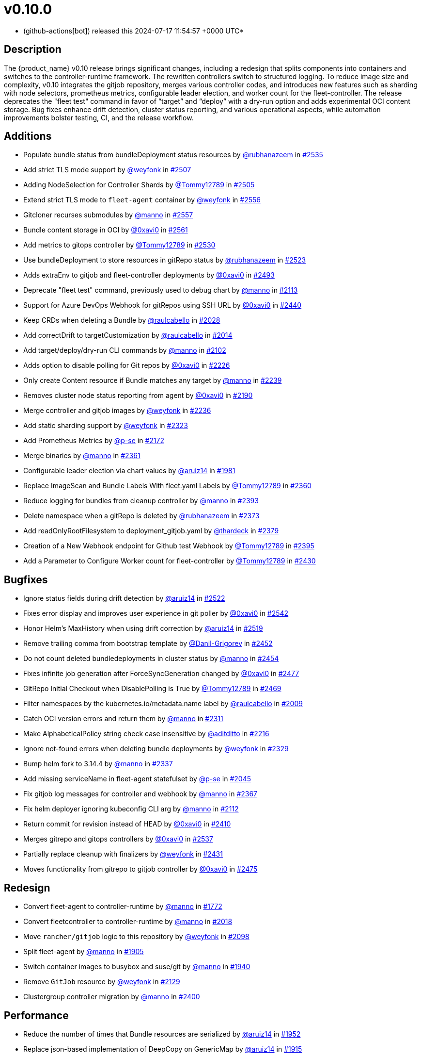 = v0.10.0
:date: 2024-07-17 11:54:57 +0000 UTC

* (github-actions[bot]) released this 2024-07-17 11:54:57 +0000 UTC*

== Description

The {product_name} v0.10 release brings significant changes, including a redesign that splits components into containers and switches to the controller-runtime framework. The rewritten controllers switch to structured logging. To reduce image size and complexity, v0.10 integrates the gitjob repository, merges various controller codes, and introduces new features such as sharding with node selectors, prometheus metrics, configurable leader election, and worker count for the fleet-controller. The release deprecates the "fleet test" command in favor of "`target`" and "`deploy`" with a dry-run option and adds experimental OCI content storage. Bug fixes enhance drift detection, cluster status reporting, and various operational aspects, while automation improvements bolster testing, CI, and the release workflow.

[discrete]
== Additions

* Populate bundle status from bundleDeployment status resources by https://github.com/rubhanazeem[@rubhanazeem] in https://github.com/rancher/fleet/pull/2535[#2535]
* Add strict TLS mode support by https://github.com/weyfonk[@weyfonk] in https://github.com/rancher/fleet/pull/2507[#2507]
* Adding NodeSelection for Controller Shards by https://github.com/Tommy12789[@Tommy12789] in https://github.com/rancher/fleet/pull/2505[#2505]
* Extend strict TLS mode to `fleet-agent` container by https://github.com/weyfonk[@weyfonk] in https://github.com/rancher/fleet/pull/2556[#2556]
* Gitcloner recurses submodules by https://github.com/manno[@manno] in https://github.com/rancher/fleet/pull/2557[#2557]
* Bundle content storage in OCI by https://github.com/0xavi0[@0xavi0] in https://github.com/rancher/fleet/pull/2561[#2561]
* Add metrics to gitops controller by https://github.com/Tommy12789[@Tommy12789] in https://github.com/rancher/fleet/pull/2530[#2530]
* Use bundleDeployment to store resources in gitRepo status by https://github.com/rubhanazeem[@rubhanazeem] in https://github.com/rancher/fleet/pull/2523[#2523]
* Adds extraEnv to gitjob and fleet-controller deployments by https://github.com/0xavi0[@0xavi0] in https://github.com/rancher/fleet/pull/2493[#2493]
* Deprecate "fleet test" command, previously used to debug chart by https://github.com/manno[@manno] in https://github.com/rancher/fleet/pull/2113[#2113]
* Support for Azure DevOps Webhook for gitRepos using SSH URL by https://github.com/0xavi0[@0xavi0] in https://github.com/rancher/fleet/pull/2440[#2440]
* Keep CRDs when deleting a Bundle by https://github.com/raulcabello[@raulcabello] in https://github.com/rancher/fleet/pull/2028[#2028]
* Add correctDrift to targetCustomization by https://github.com/raulcabello[@raulcabello] in https://github.com/rancher/fleet/pull/2014[#2014]
* Add target/deploy/dry-run CLI commands by https://github.com/manno[@manno] in https://github.com/rancher/fleet/pull/2102[#2102]
* Adds option to disable polling for Git repos by https://github.com/0xavi0[@0xavi0] in https://github.com/rancher/fleet/pull/2226[#2226]
* Only create Content resource if Bundle matches any target by https://github.com/manno[@manno] in https://github.com/rancher/fleet/pull/2239[#2239]
* Removes cluster node status reporting from agent by https://github.com/0xavi0[@0xavi0] in https://github.com/rancher/fleet/pull/2190[#2190]
* Merge controller and gitjob images by https://github.com/weyfonk[@weyfonk] in https://github.com/rancher/fleet/pull/2236[#2236]
* Add static sharding support by https://github.com/weyfonk[@weyfonk] in https://github.com/rancher/fleet/pull/2323[#2323]
* Add Prometheus Metrics by https://github.com/p-se[@p-se] in https://github.com/rancher/fleet/pull/2172[#2172]
* Merge binaries by https://github.com/manno[@manno] in https://github.com/rancher/fleet/pull/2361[#2361]
* Configurable leader election via chart values by https://github.com/aruiz14[@aruiz14] in https://github.com/rancher/fleet/pull/1981[#1981]
* Replace ImageScan and Bundle Labels With fleet.yaml Labels by https://github.com/Tommy12789[@Tommy12789] in https://github.com/rancher/fleet/pull/2360[#2360]
* Reduce logging for bundles from cleanup controller by https://github.com/manno[@manno] in https://github.com/rancher/fleet/pull/2393[#2393]
* Delete namespace when a gitRepo is deleted by https://github.com/rubhanazeem[@rubhanazeem] in https://github.com/rancher/fleet/pull/2373[#2373]
* Add readOnlyRootFilesystem to deployment_gitjob.yaml by https://github.com/thardeck[@thardeck] in https://github.com/rancher/fleet/pull/2379[#2379]
* Creation of a New Webhook endpoint for Github test Webhook by https://github.com/Tommy12789[@Tommy12789] in https://github.com/rancher/fleet/pull/2395[#2395]
* Add a Parameter to Configure Worker count for fleet-controller by https://github.com/Tommy12789[@Tommy12789] in https://github.com/rancher/fleet/pull/2430[#2430]

[discrete]
== Bugfixes

* Ignore status fields during drift detection by https://github.com/aruiz14[@aruiz14] in https://github.com/rancher/fleet/pull/2522[#2522]
* Fixes error display and improves user experience in git poller by https://github.com/0xavi0[@0xavi0] in https://github.com/rancher/fleet/pull/2542[#2542]
* Honor Helm's MaxHistory when using drift correction by https://github.com/aruiz14[@aruiz14] in https://github.com/rancher/fleet/pull/2519[#2519]
* Remove trailing comma from bootstrap template by https://github.com/Danil-Grigorev[@Danil-Grigorev] in https://github.com/rancher/fleet/pull/2452[#2452]
* Do not count deleted bundledeployments in cluster status by https://github.com/manno[@manno] in https://github.com/rancher/fleet/pull/2454[#2454]
* Fixes infinite job generation after ForceSyncGeneration changed by https://github.com/0xavi0[@0xavi0] in https://github.com/rancher/fleet/pull/2477[#2477]
* GitRepo Initial Checkout when DisablePolling is True by https://github.com/Tommy12789[@Tommy12789] in https://github.com/rancher/fleet/pull/2469[#2469]
* Filter namespaces by the kubernetes.io/metadata.name label by https://github.com/raulcabello[@raulcabello] in https://github.com/rancher/fleet/pull/2009[#2009]
* Catch OCI version errors and return them by https://github.com/manno[@manno] in https://github.com/rancher/fleet/pull/2311[#2311]
* Make AlphabeticalPolicy string check case insensitive by https://github.com/aditditto[@aditditto] in https://github.com/rancher/fleet/pull/2216[#2216]
* Ignore not-found errors when deleting bundle deployments by https://github.com/weyfonk[@weyfonk] in https://github.com/rancher/fleet/pull/2329[#2329]
* Bump helm fork to 3.14.4 by https://github.com/manno[@manno] in https://github.com/rancher/fleet/pull/2337[#2337]
* Add missing serviceName in fleet-agent statefulset by https://github.com/p-se[@p-se] in https://github.com/rancher/fleet/pull/2045[#2045]
* Fix gitjob log messages for controller and webhook by https://github.com/manno[@manno] in https://github.com/rancher/fleet/pull/2367[#2367]
* Fix helm deployer ignoring kubeconfig CLI arg by https://github.com/manno[@manno] in https://github.com/rancher/fleet/pull/2112[#2112]
* Return commit for revision instead of HEAD by https://github.com/0xavi0[@0xavi0] in https://github.com/rancher/fleet/pull/2410[#2410]
* Merges gitrepo and gitops controllers by https://github.com/0xavi0[@0xavi0] in https://github.com/rancher/fleet/pull/2537[#2537]
* Partially replace cleanup with finalizers by https://github.com/weyfonk[@weyfonk] in https://github.com/rancher/fleet/pull/2431[#2431]
* Moves functionality from gitrepo to gitjob controller by https://github.com/0xavi0[@0xavi0] in https://github.com/rancher/fleet/pull/2475[#2475]

[discrete]
== Redesign

* Convert fleet-agent to controller-runtime by https://github.com/manno[@manno] in https://github.com/rancher/fleet/pull/1772[#1772]
* Convert fleetcontroller to controller-runtime by https://github.com/manno[@manno] in https://github.com/rancher/fleet/pull/2018[#2018]
* Move `rancher/gitjob` logic to this repository by https://github.com/weyfonk[@weyfonk] in https://github.com/rancher/fleet/pull/2098[#2098]
* Split fleet-agent by https://github.com/manno[@manno] in https://github.com/rancher/fleet/pull/1905[#1905]
* Switch container images to busybox and suse/git by https://github.com/manno[@manno] in https://github.com/rancher/fleet/pull/1940[#1940]
* Remove `GitJob` resource by https://github.com/weyfonk[@weyfonk] in https://github.com/rancher/fleet/pull/2129[#2129]
* Clustergroup controller migration by https://github.com/manno[@manno] in https://github.com/rancher/fleet/pull/2400[#2400]

[discrete]
== Performance

* Reduce the number of times that Bundle resources are serialized by https://github.com/aruiz14[@aruiz14] in https://github.com/rancher/fleet/pull/1952[#1952]
* Replace json-based implementation of DeepCopy on GenericMap by https://github.com/aruiz14[@aruiz14] in https://github.com/rancher/fleet/pull/1915[#1915]

[discrete]
== What's Changed

.Click to Expand Details
[%collapsible]
====
* Keep schemebuilder type by https://github.com/manno[@manno] in https://github.com/rancher/fleet/pull/2524[#2524]
* Rename sharding labels by https://github.com/manno[@manno] in https://github.com/rancher/fleet/pull/2463[#2463]
* Fix `fleet apply` command description by https://github.com/weyfonk[@weyfonk] in https://github.com/rancher/fleet/pull/2467[#2467]
* Fix example values.yaml for enabling OCI storage by https://github.com/bigkevmcd[@bigkevmcd] in https://github.com/rancher/fleet/pull/2494[#2494]
* Refactor Gitops Controllers by https://github.com/manno[@manno] in https://github.com/rancher/fleet/pull/2490[#2490]
* Add authorize and defaults to gitjob controller by https://github.com/manno[@manno] in https://github.com/rancher/fleet/pull/2491[#2491]
* Security context needs to be on container by https://github.com/manno[@manno] in https://github.com/rancher/fleet/pull/2506[#2506]
* Adds DeleteFunc to bundle's predicate in gitrepo's controller by https://github.com/0xavi0[@0xavi0] in https://github.com/rancher/fleet/pull/2508[#2508]
* Add SecurityContext to job container by https://github.com/raulcabello[@raulcabello] in https://github.com/rancher/fleet/pull/1860[#1860]
* Revert "Add SecurityContext to job container" by https://github.com/raulcabello[@raulcabello] in https://github.com/rancher/fleet/pull/1872[#1872]
* Add SecurityContext to job container by https://github.com/raulcabello[@raulcabello] in https://github.com/rancher/fleet/pull/1875[#1875]
* Add security context to token cleanup job by https://github.com/puffitos[@puffitos] in https://github.com/rancher/fleet/pull/1862[#1862]
* Drop wrangler-cli dependency by https://github.com/aruiz14[@aruiz14] in https://github.com/rancher/fleet/pull/1896[#1896]
* Small refactor of debug flags handling by https://github.com/aruiz14[@aruiz14] in https://github.com/rancher/fleet/pull/1899[#1899]
* Move cleanup to a different container by https://github.com/raulcabello[@raulcabello] in https://github.com/rancher/fleet/pull/1885[#1885]
* Fix typo in README.md by https://github.com/guitarmanvt[@guitarmanvt] in https://github.com/rancher/fleet/pull/1907[#1907]
* Replace wrangler for kubebuilder for generating CRDs by https://github.com/raulcabello[@raulcabello] in https://github.com/rancher/fleet/pull/1904[#1904]
* Remove leftovers from controller-gen migration by https://github.com/aruiz14[@aruiz14] in https://github.com/rancher/fleet/pull/1920[#1920]
* Fix debug flag in agent commands by https://github.com/manno[@manno] in https://github.com/rancher/fleet/pull/1924[#1924]
* Move agent management to a separate container by https://github.com/raulcabello[@raulcabello] in https://github.com/rancher/fleet/pull/1910[#1910]
* Improve pull request template by https://github.com/thardeck[@thardeck] in https://github.com/rancher/fleet/pull/1941[#1941]
* Add docs link by https://github.com/weyfonk[@weyfonk] in https://github.com/rancher/fleet/pull/1951[#1951]
* Change variables to constants in bundle type by https://github.com/manno[@manno] in https://github.com/rancher/fleet/pull/1986[#1986]
* Agent Bundle/Release Cleanup Ignores Non-{product_name} Releases by https://github.com/manno[@manno] in https://github.com/rancher/fleet/pull/1976[#1976]
* Move agentmanagement modules into its folder by https://github.com/manno[@manno] in https://github.com/rancher/fleet/pull/2032[#2032]
* Improve container security by https://github.com/weyfonk[@weyfonk] in https://github.com/rancher/fleet/pull/2042[#2042]
* Remove bd requeue, rely on drift correction by https://github.com/manno[@manno] in https://github.com/rancher/fleet/pull/1985[#1985]
* Remove k8s replace from go.mod by https://github.com/manno[@manno] in https://github.com/rancher/fleet/pull/2086[#2086]
* Use apimachinery yaml package directly by https://github.com/manno[@manno] in https://github.com/rancher/fleet/pull/2099[#2099]
* Extract apply to applied by https://github.com/manno[@manno] in https://github.com/rancher/fleet/pull/2097[#2097]
* Refactor targeting/bundle controller by https://github.com/manno[@manno] in https://github.com/rancher/fleet/pull/2111[#2111]
* Use git-core pkg instead of git by https://github.com/weyfonk[@weyfonk] in https://github.com/rancher/fleet/pull/2105[#2105]
* Update helm fork, rename ForceAdopt/Adopt to TakeOwnership by https://github.com/manno[@manno] in https://github.com/rancher/fleet/pull/2146[#2146]
* Move `gitjob` binary to `internal/cmd` by https://github.com/weyfonk[@weyfonk] in https://github.com/rancher/fleet/pull/2148[#2148]
* Cleanup unused durations constants by https://github.com/jhoblitt[@jhoblitt] in https://github.com/rancher/fleet/pull/2286[#2286]
* Propagate bundle and bundledeployment status updates to GitRepo by https://github.com/weyfonk[@weyfonk] in https://github.com/rancher/fleet/pull/2223[#2223]
* Remove Windows agent image and docs by https://github.com/weyfonk[@weyfonk] in https://github.com/rancher/fleet/pull/2237[#2237]
* Remove manifest templates by https://github.com/weyfonk[@weyfonk] in https://github.com/rancher/fleet/pull/2233[#2233]
* Switch fetchNamespace to Get instead of list by https://github.com/manno[@manno] in https://github.com/rancher/fleet/pull/2205[#2205]
* Switch fleet repo branch to main by https://github.com/manno[@manno] in https://github.com/rancher/fleet/pull/2240[#2240]
* Use portable API for bind mounts in integration tests by https://github.com/weyfonk[@weyfonk] in https://github.com/rancher/fleet/pull/2229[#2229]
* Controller image only install ssh clients by https://github.com/manno[@manno] in https://github.com/rancher/fleet/pull/2335[#2335]
* Remove unused update status code from bundle reconciler by https://github.com/manno[@manno] in https://github.com/rancher/fleet/pull/2349[#2349]
* Simplify shards configuration detection by https://github.com/weyfonk[@weyfonk] in https://github.com/rancher/fleet/pull/2354[#2354]
* Switch to tini by https://github.com/manno[@manno] in https://github.com/rancher/fleet/pull/2336[#2336]
* Hide global CLI flags on sub commands by https://github.com/manno[@manno] in https://github.com/rancher/fleet/pull/2376[#2376]
* CLI deploy prints to stdout by https://github.com/manno[@manno] in https://github.com/rancher/fleet/pull/2453[#2453]
* metrics: optimize collection calls in reconciliation loops by https://github.com/p-se[@p-se] in https://github.com/rancher/fleet/pull/2406[#2406]
* Refactoring CreateJob and UpdateStatus methos in Gitjob Reconciler by https://github.com/Tommy12789[@Tommy12789] in https://github.com/rancher/fleet/pull/2434[#2434]
* Gitjob controller updates GitRepo with generation it is reconciling by https://github.com/manno[@manno] in https://github.com/rancher/fleet/pull/2451[#2451]
====

[discrete]
== CI / Automation

.Click to Expand Details
[%collapsible]
====
* Improve release api description and default by https://github.com/thardeck[@thardeck] in https://github.com/rancher/fleet/pull/2548[#2548]
* Fix flaky e2e tests by https://github.com/weyfonk[@weyfonk] in https://github.com/rancher/fleet/pull/2539[#2539]
* dev: Make setup-single-cluster capable of setting up multiple clusters by https://github.com/p-se[@p-se] in https://github.com/rancher/fleet/pull/2461[#2461]
* Remove linter from release pipeline by https://github.com/thardeck[@thardeck] in https://github.com/rancher/fleet/pull/2562[#2562]
* Fix flaky GitRepo status tests by https://github.com/weyfonk[@weyfonk] in https://github.com/rancher/fleet/pull/2534[#2534]
* Include drift end-to-end tests in CI workflows by https://github.com/weyfonk[@weyfonk] in https://github.com/rancher/fleet/pull/2531[#2531]
* Ignore typos in embedded file by https://github.com/aruiz14[@aruiz14] in https://github.com/rancher/fleet/pull/2528[#2528]
* Switch from omg.howdoi.website to sslip.io by https://github.com/p-se[@p-se] in https://github.com/rancher/fleet/pull/2466[#2466]
* Fix summary and details tags in bug report template by https://github.com/sbulage[@sbulage] in https://github.com/rancher/fleet/pull/2476[#2476]
* Increase timeout and waiting for testcontainers by https://github.com/manno[@manno] in https://github.com/rancher/fleet/pull/2502[#2502]
* Add status reconcile tests by https://github.com/manno[@manno] in https://github.com/rancher/fleet/pull/2416[#2416]
* Fix flaky agent modified status test by https://github.com/manno[@manno] in https://github.com/rancher/fleet/pull/2504[#2504]
* E2e test to checks status fields by https://github.com/rubhanazeem[@rubhanazeem] in https://github.com/rancher/fleet/pull/2503[#2503]
* Fixes flaky agent integration test by https://github.com/0xavi0[@0xavi0] in https://github.com/rancher/fleet/pull/2509[#2509]
* Use the same linter version in GoReleaser as for prs by https://github.com/thardeck[@thardeck] in https://github.com/rancher/fleet/pull/2511[#2511]
* Fix flaky integration test for git job with polling disabled by https://github.com/weyfonk[@weyfonk] in https://github.com/rancher/fleet/pull/2514[#2514]
* Add tmate debugging info to Nightly E2E workflow by https://github.com/weyfonk[@weyfonk] in https://github.com/rancher/fleet/pull/1847[#1847]
* Reduce replica count in rancher integration tests by https://github.com/manno[@manno] in https://github.com/rancher/fleet/pull/1840[#1840]
* Remove cache action for Go build artifacts by https://github.com/weyfonk[@weyfonk] in https://github.com/rancher/fleet/pull/1867[#1867]
* Prevent debug images from creating GitHub releases by https://github.com/aruiz14[@aruiz14] in https://github.com/rancher/fleet/pull/1873[#1873]
* Use configmap example for `keepResources` E2E tests by https://github.com/weyfonk[@weyfonk] in https://github.com/rancher/fleet/pull/1870[#1870]
* Clean up e2e test resources by https://github.com/weyfonk[@weyfonk] in https://github.com/rancher/fleet/pull/1876[#1876]
* Update exact {product_name} version when releasing against Rancher by https://github.com/weyfonk[@weyfonk] in https://github.com/rancher/fleet/pull/1880[#1880]
* Use private configmap chart for OCI testing by https://github.com/weyfonk[@weyfonk] in https://github.com/rancher/fleet/pull/1898[#1898]
* Lower debug level in dev scripts by https://github.com/manno[@manno] in https://github.com/rancher/fleet/pull/1903[#1903]
* Fix flaky smoke test for cluster registration by https://github.com/weyfonk[@weyfonk] in https://github.com/rancher/fleet/pull/1913[#1913]
* Add acceptance tests to AKS and GKE CI workflows by https://github.com/weyfonk[@weyfonk] in https://github.com/rancher/fleet/pull/1914[#1914]
* Make sure that all go.mods are tidy for new prs by https://github.com/thardeck[@thardeck] in https://github.com/rancher/fleet/pull/1942[#1942]
* Provide release.yaml charts version as array by https://github.com/thardeck[@thardeck] in https://github.com/rancher/fleet/pull/1971[#1971]
* Switch bundle diff test to use random target namespaces by https://github.com/manno[@manno] in https://github.com/rancher/fleet/pull/1975[#1975]
* Switch upgrade test to fleet-test-data repo by https://github.com/manno[@manno] in https://github.com/rancher/fleet/pull/1936[#1936]
* Remove s390x as runners are not available by https://github.com/raulcabello[@raulcabello] in https://github.com/rancher/fleet/pull/1995[#1995]
* Add config for user/passwords in test infra by https://github.com/manno[@manno] in https://github.com/rancher/fleet/pull/1987[#1987]
* Fix flaky gitrepo test by https://github.com/manno[@manno] in https://github.com/rancher/fleet/pull/1999[#1999]
* Add workflow for porting issues by https://github.com/aruiz14[@aruiz14] in https://github.com/rancher/fleet/pull/2012[#2012]
* Use a different secret for GITHUB_TOKEN by https://github.com/aruiz14[@aruiz14] in https://github.com/rancher/fleet/pull/2016[#2016]
* Adapt release script to build.yaml by https://github.com/thardeck[@thardeck] in https://github.com/rancher/fleet/pull/2015[#2015]
* Add initial gitrepo controller integration test by https://github.com/manno[@manno] in https://github.com/rancher/fleet/pull/2034[#2034]
* Update CI up to k8s 1.29 by https://github.com/manno[@manno] in https://github.com/rancher/fleet/pull/2073[#2073]
* Disable cache in golangci-lint action by https://github.com/manno[@manno] in https://github.com/rancher/fleet/pull/2075[#2075]
* Release scripts chart dir var by https://github.com/manno[@manno] in https://github.com/rancher/fleet/pull/2081[#2081]
* Remove remaining s390x by https://github.com/manno[@manno] in https://github.com/rancher/fleet/pull/2078[#2078]
* Remove nightly image build by https://github.com/manno[@manno] in https://github.com/rancher/fleet/pull/2122[#2122]
* Infra e2e command uses a published fleet module by https://github.com/manno[@manno] in https://github.com/rancher/fleet/pull/2137[#2137]
* Add dev docs for changing the infra command by https://github.com/manno[@manno] in https://github.com/rancher/fleet/pull/2147[#2147]
* Add gitjob end-to-end tests with SSH key by https://github.com/weyfonk[@weyfonk] in https://github.com/rancher/fleet/pull/2109[#2109]
* Add CI workflow releasing {product_name} charts against a test repo by https://github.com/weyfonk[@weyfonk] in https://github.com/rancher/fleet/pull/2296[#2296]
* Add initial Renovate configuration by @renovate-rancher in https://github.com/rancher/fleet/pull/2274[#2274]
* CI script to update fleet reset values by https://github.com/manno[@manno] in https://github.com/rancher/fleet/pull/2261[#2261]
* CI: Revert typos back to master by https://github.com/0xavi0[@0xavi0] in https://github.com/rancher/fleet/pull/2272[#2272]
* Disable FOSSA check for RC releases by https://github.com/manno[@manno] in https://github.com/rancher/fleet/pull/2316[#2316]
* Upgrade {product_name} in Rancher only triggered manually by https://github.com/manno[@manno] in https://github.com/rancher/fleet/pull/2241[#2241]
* Remove zube label handling by https://github.com/manno[@manno] in https://github.com/rancher/fleet/pull/2270[#2270]
* Replace Drone pipeline with Github actions by https://github.com/weyfonk[@weyfonk] in https://github.com/rancher/fleet/pull/2168[#2168]
* Optimize renovate config by https://github.com/thardeck[@thardeck] in https://github.com/rancher/fleet/pull/2283[#2283]
* Remove drone and dapper scripts by https://github.com/manno[@manno] in https://github.com/rancher/fleet/pull/2207[#2207]
* Do not mess up go toolchain during release by https://github.com/thardeck[@thardeck] in https://github.com/rancher/fleet/pull/2209[#2209]
* Duplicate integrationtests scripts for devs by https://github.com/manno[@manno] in https://github.com/rancher/fleet/pull/2259[#2259]
* Fix "Upgrade {product_name} in Rancher To HEAD" CI by https://github.com/manno[@manno] in https://github.com/rancher/fleet/pull/2260[#2260]
* Fix Helm chart version computation in release workflow by https://github.com/weyfonk[@weyfonk] in https://github.com/rancher/fleet/pull/2227[#2227]
* Improve release scripts by https://github.com/thardeck[@thardeck] in https://github.com/rancher/fleet/pull/2312[#2312]
* Fixes for image reference and CI by https://github.com/manno[@manno] in https://github.com/rancher/fleet/pull/2253[#2253]
* Improve release scripts by https://github.com/thardeck[@thardeck] in https://github.com/rancher/fleet/pull/2321[#2321]
* Bump {product_name} version used within installation documentation to 0.9.3 by https://github.com/rancherbot[@rancherbot] in https://github.com/rancher/fleet/pull/2338[#2338]
* Make pre-release detection automatic by https://github.com/weyfonk[@weyfonk] in https://github.com/rancher/fleet/pull/2333[#2333]
* Update dev/README Dockerfile for act container image by https://github.com/p-se[@p-se] in https://github.com/rancher/fleet/pull/2326[#2326]
* Add developer docs for monitoring by https://github.com/p-se[@p-se] in https://github.com/rancher/fleet/pull/2189[#2189]
* Publish to docker.io/rancher (https://github.com/manno[@manno])
* Clean up metrics tests by https://github.com/manno[@manno] in https://github.com/rancher/fleet/pull/2387[#2387]
* Remove go.mod from infra test setup command by https://github.com/manno[@manno] in https://github.com/rancher/fleet/pull/2378[#2378]
* Simplify sharding end-to-end tests by https://github.com/weyfonk[@weyfonk] in https://github.com/rancher/fleet/pull/2396[#2396]
* Remove go work section from dev README by https://github.com/manno[@manno] in https://github.com/rancher/fleet/pull/2380[#2380]
* metrics: Add E2E test for cluster deletion by https://github.com/p-se[@p-se] in https://github.com/rancher/fleet/pull/2371[#2371]
* Ignore gosec errors in end-to-end tests infra setup by https://github.com/weyfonk[@weyfonk] in https://github.com/rancher/fleet/pull/2392[#2392]
* Add sharding to {product_name} deployments in CI workflows running end-to-end tests by https://github.com/weyfonk[@weyfonk] in https://github.com/rancher/fleet/pull/2405[#2405]
* dev-scripts: Change apiServerURL for setup-fleet-downstream by https://github.com/p-se[@p-se] in https://github.com/rancher/fleet/pull/2052[#2052]
* Improve logging and document issue running `act` in a linked git worktree by https://github.com/p-se[@p-se] in https://github.com/rancher/fleet/pull/2372[#2372]
* metrics: make sure metrics work well with sharding by https://github.com/p-se[@p-se] in https://github.com/rancher/fleet/pull/2420[#2420]
* Re-enable fossa by https://github.com/olblak[@olblak] in https://github.com/rancher/fleet/pull/2446[#2446]
====

*Full Changelog*: https://github.com/rancher/fleet/compare/v0.9.5...v0.10.0[+++<tt>+++v0.9.5\...v0.10.0+++</tt>+++]

== Download

* https://github.com/rancher/fleet/releases/download/v0.10.0/fleet-0.10.0.tgz[fleet-0.10.0.tgz]
* https://github.com/rancher/fleet/releases/download/v0.10.0/fleet-crd-0.10.0.tgz[fleet-crd-0.10.0.tgz]
* https://github.com/rancher/fleet/releases/download/v0.10.0/fleet-agent-0.10.0.tgz[fleet-agent-0.10.0.tgz]
* https://github.com/rancher/fleet/releases/download/v0.10.0/fleet_0.10.0_checksums.txt[fleet_0.10.0_checksums.txt]
* https://github.com/rancher/fleet/releases/download/v0.10.0/fleetcontroller-linux-amd64[fleetcontroller-linux-amd64]
* https://github.com/rancher/fleet/releases/download/v0.10.0/fleetagent-linux-arm64[fleetagent-linux-arm64]
* https://github.com/rancher/fleet/releases/download/v0.10.0/fleetcontroller-linux-arm64[fleetcontroller-linux-arm64]
* https://github.com/rancher/fleet/releases/download/v0.10.0/fleet-windows-amd64.exe[fleet-windows-amd64.exe]
* https://github.com/rancher/fleet/releases/download/v0.10.0/fleetagent-windows-amd64.exe[fleetagent-windows-amd64.exe]
* https://github.com/rancher/fleet/releases/download/v0.10.0/fleetagent-linux-amd64[fleetagent-linux-amd64]
* https://github.com/rancher/fleet/releases/download/v0.10.0/fleet-linux-arm64[fleet-linux-arm64]
* https://github.com/rancher/fleet/releases/download/v0.10.0/fleet-linux-amd64[fleet-linux-amd64]

_Information retrieved from https://github.com/rancher/fleet/releases/tag/v0.10.0[here]_
